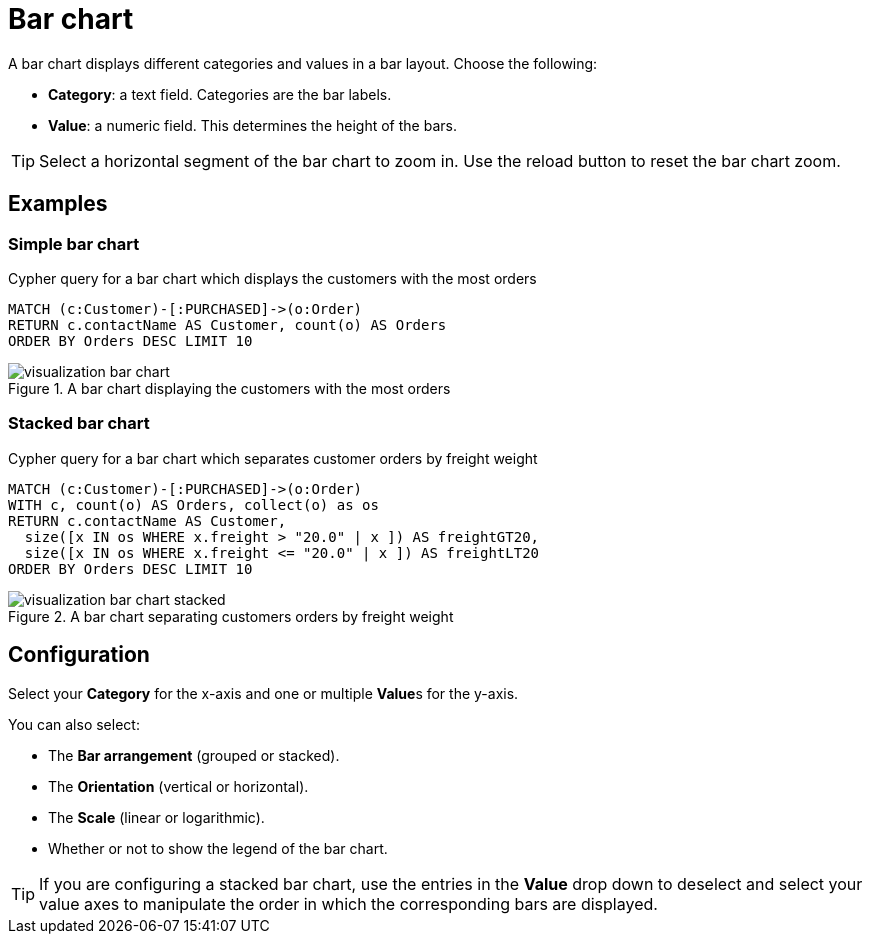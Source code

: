 = Bar chart
:description: The Neo4j dashboard bar chart visualization.

A bar chart displays different categories and values in a bar layout.
Choose the following:

* *Category*: a text field. Categories are the bar labels.
* *Value*: a numeric field. This determines the height of the bars.

//* *Group*: A second optional text field. When grouping is enabled in the advanced settings, the group can be used to draw a stacked bar chart, with several groups per category.

[TIP]
====
Select a horizontal segment of the bar chart to zoom in.
Use the reload button to reset the bar chart zoom.
====

== Examples


=== Simple bar chart

.Cypher query for a bar chart which displays the customers with the most orders
[source,cypher]
----
MATCH (c:Customer)-[:PURCHASED]->(o:Order)
RETURN c.contactName AS Customer, count(o) AS Orders
ORDER BY Orders DESC LIMIT 10
----

.A bar chart displaying the customers with the most orders
image::dashboards/visualizations/visualization-bar-chart.png[]


=== Stacked bar chart

.Cypher query for a bar chart which separates customer orders by freight weight
[source,cypher]
----
MATCH (c:Customer)-[:PURCHASED]->(o:Order)
WITH c, count(o) AS Orders, collect(o) as os
RETURN c.contactName AS Customer,
  size([x IN os WHERE x.freight > "20.0" | x ]) AS freightGT20,
  size([x IN os WHERE x.freight <= "20.0" | x ]) AS freightLT20
ORDER BY Orders DESC LIMIT 10
----

.A bar chart separating customers orders by freight weight
image::dashboards/visualizations/visualization-bar-chart-stacked.png[]


== Configuration

Select your **Category** for the x-axis and one or multiple **Value**s for the y-axis.

You can also select:

* The **Bar arrangement** (grouped or stacked).
* The **Orientation** (vertical or horizontal).
* The **Scale** (linear or logarithmic).
* Whether or not to show the legend of the bar chart.

[TIP]
====
If you are configuring a stacked bar chart, use the entries in the **Value** drop down to deselect and select your value axes to manipulate the order in which the corresponding bars are displayed.
====